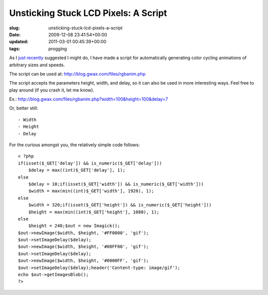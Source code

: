 Unsticking Stuck LCD Pixels: A Script
=====================================

:slug: unsticking-stuck-lcd-pixels-a-script
:date: 2009-12-08 23:41:54+00:00
:updated: 2011-03-01 00:45:39+00:00
:tags: progging

As I `just recently </2009/12/04/unsticking-stuck-lcd-pixels-redux/>`__
suggested I might do, I have made a script for automatically generating
color cycling animations of arbitrary sizes and speeds.

The script can be used at:
`http://blog.gwax.com/files/rgbanim.php </files/rgbanim.php>`__

The script accepts the parameters height, width, and delay, so it can
also be used in more interesting ways. Feel free to play around (if you
crash it, let me know).

Ex.:
`http://blog.gwax.com/files/rgbanim.php?width=100&height=100&delay=7 </files/rgbanim.php?width=100&height=100&delay=7>`__

Or, better still:

::

    - Width
    - Height
    - Delay

For the curious amongst you, the relatively simple code follows:

::

   < ?php
   if(isset($_GET['delay']) && is_numeric($_GET['delay']))
       $delay = max((int)$_GET['delay'], 1);
   else
       $delay = 10;if(isset($_GET['width']) && is_numeric($_GET['width']))
       $width = max(min((int)$_GET['width'], 1920), 1);
   else
       $width = 320;if(isset($_GET['height']) && is_numeric($_GET['height']))
       $height = max(min((int)$_GET['height'], 1080), 1);
   else
       $height = 240;$out = new Imagick();
   $out->newImage($width, $height, '#FF0000', 'gif');
   $out->setImageDelay($delay);
   $out->newImage($width, $height, '#00FF00', 'gif');
   $out->setImageDelay($delay);
   $out->newImage($width, $height, '#0000FF', 'gif');
   $out->setImageDelay($delay);header('Content-type: image/gif');
   echo $out->getImagesBlob();
   ?>
